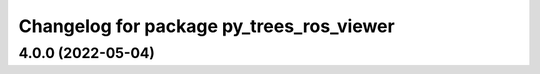 ^^^^^^^^^^^^^^^^^^^^^^^^^^^^^^^^^^^^^^^^^
Changelog for package py_trees_ros_viewer
^^^^^^^^^^^^^^^^^^^^^^^^^^^^^^^^^^^^^^^^^

4.0.0 (2022-05-04)
------------------
